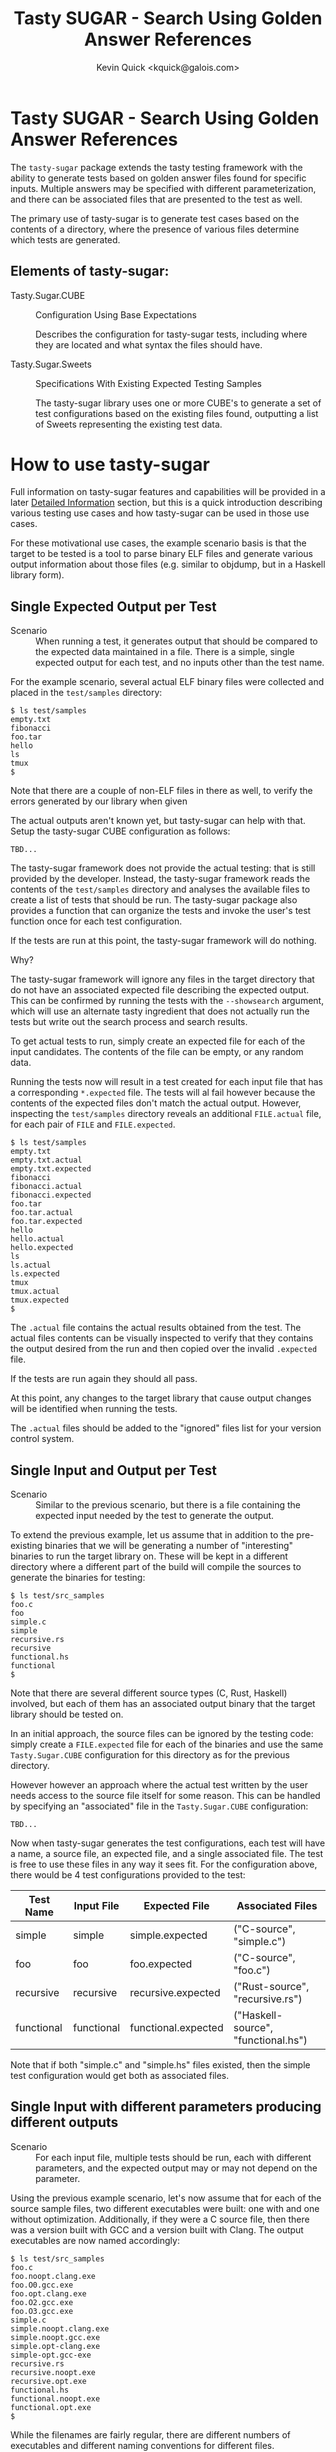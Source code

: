 #+TITLE:  Tasty SUGAR - Search Using Golden Answer References
#+AUTHOR: Kevin Quick <kquick@galois.com>

* Tasty SUGAR -  Search Using Golden Answer References

  The ~tasty-sugar~ package extends the tasty testing framework with
  the ability to generate tests based on golden answer files found for
  specific inputs.  Multiple answers may be specified with different
  parameterization, and there can be associated files that are
  presented to the test as well.

  The primary use of tasty-sugar is to generate test cases based on
  the contents of a directory, where the presence of various files
  determine which tests are generated.

** Elements of tasty-sugar:

    * Tasty.Sugar.CUBE :: Configuration Using Base Expectations

         Describes the configuration for tasty-sugar tests, including
         where they are located and what syntax the files should have.

    * Tasty.Sugar.Sweets :: Specifications With Existing Expected Testing Samples

         The tasty-sugar library uses one or more CUBE's to generate a
         set of test configurations based on the existing files found,
         outputting a list of Sweets representing the existing test
         data.

#     * KWQ: something to generate the tests
#     * KWQ: name of the test runner to show the tests
#     * KWQ: a test runner or option to write new outputs

* How to use tasty-sugar

  Full information on tasty-sugar features and capabilities will be
  provided in a later [[id:de026768-f805-4d30-8299-522cdd70926b][Detailed Information]] section, but this is a
  quick introduction describing various testing use cases and how
  tasty-sugar can be used in those use cases.

  For these motivational use cases, the example scenario basis is that
  the target to be tested is a tool to parse binary ELF files and
  generate various output information about those files (e.g. similar
  to objdump, but in a Haskell library form).

** Single Expected Output per Test

  * Scenario :: When running a test, it generates output that should
                be compared to the expected data maintained in a file.
                There is a simple, single expected output for each
                test, and no inputs other than the test name.

  For the example scenario, several actual ELF binary files were
  collected and placed in the ~test/samples~ directory:

   #+BEGIN_EXAMPLE
   $ ls test/samples
   empty.txt
   fibonacci
   foo.tar
   hello
   ls
   tmux
   $
   #+END_EXAMPLE

   Note that there are a couple of non-ELF files in there as well, to
   verify the errors generated by our library when given

   The actual outputs aren't known yet, but tasty-sugar can help with
   that.  Setup the tasty-sugar CUBE configuration as follows:

   #+BEGIN_EXAMPLE
   TBD...
   #+END_EXAMPLE

   The tasty-sugar framework does not provide the actual testing: that
   is still provided by the developer.  Instead, the tasty-sugar
   framework reads the contents of the ~test/samples~ directory and
   analyses the available files to create a list of tests that should
   be run.  The tasty-sugar package also provides a function that can
   organize the tests and invoke the user's test function once for
   each test configuration.

   If the tests are run at this point, the tasty-sugar framework will
   do nothing.

   Why?

   The tasty-sugar framework will ignore any files in the target
   directory that do not have an associated expected file describing
   the expected output.  This can be confirmed by running the tests
   with the ~--showsearch~ argument, which will use an alternate tasty
   ingredient that does not actually run the tests but write out the
   search process and search results.

   To get actual tests to run, simply create an expected file for each
   of the input candidates.  The contents of the file can be empty, or
   any random data.

   Running the tests now will result in a test created for each input
   file that has a corresponding ~*.expected~ file.  The tests will al
   fail however because the contents of the expected files don't match
   the actual output.  However, inspecting the ~test/samples~
   directory reveals an additional ~FILE.actual~ file, for each pair
   of ~FILE~ and ~FILE.expected~.

   #+BEGIN_EXAMPLE
   $ ls test/samples
   empty.txt
   empty.txt.actual
   empty.txt.expected
   fibonacci
   fibonacci.actual
   fibonacci.expected
   foo.tar
   foo.tar.actual
   foo.tar.expected
   hello
   hello.actual
   hello.expected
   ls
   ls.actual
   ls.expected
   tmux
   tmux.actual
   tmux.expected
   $
   #+END_EXAMPLE

   The ~.actual~ file contains the actual results obtained from the
   test.  The actual files contents can be visually inspected to
   verify that they contains the output desired from the run and then
   copied over the invalid ~.expected~ file.

   If the tests are run again they should all pass.

   At this point, any changes to the target library that cause output
   changes will be identified when running the tests.

   The ~.actual~ files should be added to the "ignored" files list for
   your version control system.

** Single Input and Output per Test

  * Scenario :: Similar to the previous scenario, but there is a file
                containing the expected input needed by the test to
                generate the output.

  To extend the previous example, let us assume that in addition to
  the pre-existing binaries that we will be generating a number of
  "interesting" binaries to run the target library on.  These will be
  kept in a different directory where a different part of the build
  will compile the sources to generate the binaries for testing:

  #+BEGIN_EXAMPLE
  $ ls test/src_samples
  foo.c
  foo
  simple.c
  simple
  recursive.rs
  recursive
  functional.hs
  functional
  $
  #+END_EXAMPLE

  Note that there are several different source types (C, Rust,
  Haskell) involved, but each of them has an associated output binary
  that the target library should be tested on.

  In an initial approach, the source files can be ignored by the
  testing code: simply create a ~FILE.expected~ file for each of the
  binaries and use the same ~Tasty.Sugar.CUBE~ configuration for this
  directory as for the previous directory.

  However however an approach where the actual test written by the
  user needs access to the source file itself for some reason.  This
  can be handled by specifying an "associated" file in the
  ~Tasty.Sugar.CUBE~ configuration:

   #+BEGIN_EXAMPLE
   TBD...
   #+END_EXAMPLE

  Now when tasty-sugar generates the test configurations, each test
  will have a name, a source file, an expected file, and a single
  associated file.  The test is free to use these files in any way it
  sees fit.  For the configuration above, there would be 4 test
  configurations provided to the test:

  | Test Name  | Input File | Expected File       | Associated Files                    |
  |------------+------------+---------------------+-------------------------------------|
  | simple     | simple     | simple.expected     | ("C-source", "simple.c")            |
  | foo        | foo        | foo.expected        | ("C-source", "foo.c")               |
  | recursive  | recursive  | recursive.expected  | ("Rust-source", "recursive.rs")     |
  | functional | functional | functional.expected | ("Haskell-source", "functional.hs") |

  Note that if both "simple.c" and "simple.hs" files existed, then the
  simple test configuration would get both as associated files.

** Single Input with different parameters producing different outputs

  * Scenario :: For each input file, multiple tests should be run,
                each with different parameters, and the expected
                output may or may not depend on the parameter.

  Using the previous example scenario, let's now assume that for each
  of the source sample files, two different executables were built:
  one with and one without optimization.  Additionally, if they were a
  C source file, then there was a version built with GCC and a version
  built with Clang.  The output executables are now named accordingly:

  #+BEGIN_EXAMPLE
  $ ls test/src_samples
  foo.c
  foo.noopt.clang.exe
  foo.O0.gcc.exe
  foo.opt.clang.exe
  foo.O2.gcc.exe
  foo.O3.gcc.exe
  simple.c
  simple.noopt.clang.exe
  simple.noopt.gcc.exe
  simple.opt-clang.exe
  simple-opt.gcc-exe
  recursive.rs
  recursive.noopt.exe
  recursive.opt.exe
  functional.hs
  functional.noopt.exe
  functional.opt.exe
  $
  #+END_EXAMPLE

  While the filenames are fairly regular, there are different numbers
  of executables and different naming conventions for different files.

  The opt/noopt/O0/O2/O3 and gcc/clang information is known to
  tasty-sugar as a "parameter".  Parameters can appear in the filename
  in a specific order, and each parameter may have one of a set of
  valid values (e.g. gcc or clang) or it may have any (free-form)
  value (as with the optimization specification).

  The ~Tasty.Sugar.CUBE~ confguration for is scenario is updated to:

  #+BEGIN_EXAMPLE
  TBD...
  #+END_EXAMPLE

  Parameters are separated by designated separator characters and must
  appear in the order declared.  The default separators are "." and
  "-" (e.g. both of the two optimized executable files for the
  simple.c source above are accepted).  

  Filenames may omit later parameter values: the file is assumed to
  apply to all unspecified parameter values if there is no more
  specific override.  This can be very useful to avoid repetition and
  copying when specifying test files.  

  In the above example, a ~simple.expected~ file would be used for all
  four executables, but if there was also a
  ~simple.noopt-gcc.expected~ and a ~simple-opt.expected~ then the
  former would be used only for the ~simple.noopt.gcc.exe~ and the
  latter would be used for both the ~gcc~ and the ~clang~ executables,
  leaving the ~sample.expected~ to be used only for the
  ~simple.opt-clang.exe~ file.


** Multiple Inputs with different parameters producing different outputs

    KWQ...

* Comparisons

** tasty-KAT

  * The tasty-KAT package reads both the inputs and the outputs from a
    single file, instaed of allowing the inputs to be a separate file
    that can be processed by the target under test.

    + The tasty-sugar package allows inputs and outputs to be in
      separate files, and additional "associated" files to be provided
      as inputs to the test.

  * The tasty-KAT package inputs and outputs must be specifiable in a
    file with other KAT markup; this does not easily handle text
    markup conflicts and binary inputs/outputs.

    + The tasty-sugar package does not attempt to interpret the
      contents of the files, but simply passes them to the test
      itself.

  * The tasty-KAT package does not allow auxiliary files, or different
    parameterized tests.

    + As mentioned above, tasty-sugar allows multiple auxiliary files
      per tests, and allows test inputs and expected outputs to be
      filename parameterized (with either constrained or free-form
      parameter values).

** tasty-golden

  * The tasty-golden package requires a 1:1 association between tests
    and corresponding golden expected output files; it does not
    support file-provided inputs, or associated files.

    + The tasty-sugar package allows multiple associated files in
      addition to the primary input file.

    + The tasty-sugar package supports parameterization of expected
      results (and associated files) as part of the filenames to allow
      multiple tests per input.

  * The tasty-golden package will write the expected results if the
    expected file is missing.

    + The tasty-sugar package will write the actual output to a
      *separate* file, but it will not overwrite or assume
      expectations.  This allows the user to validate the output
      before declaring it to be the proper expected value (simply by
      copying the actual output file to the expected output file).
  
** tasty-silver

  Similar to tasty-golden in functionality.

** Features unique to tasty-sugar

  * Multiple potential outputs, parameterized by filename elements.

  * Multiple associated input files.

  * Search analysis mode showing how tests are generated based on the
    available files.

  * Automatic grouping of generated tests by parameter values.

* Limitations

  * Huge directories
  * Huge files
  * Will throw any exception that the listDirectory function can throw.

* Detailed Information
  :PROPERTIES:
  :ID:       de026768-f805-4d30-8299-522cdd70926b
  :END:

** Requirements

  * There must be a source (input) file to feed to the test

  * There must be one or more "expected" results files for a source file

  * There may be associated files for the source file required for the test

  * All three groups of files may be parameterized by additional fields.

  * All fields are represented by a common basename with optional
    parameters and required associated suffixes, separated by
    allowable separators.

  All of the above may utilize globbing as provided by System.FilePath.Glob

* Examples

** Example:

 For example, a test which would verify that the size of a compiled
 file meets the expectations would specify:

 #+BEGIN_EXAMPLE
 CUBE =
   { inputDir = "tests/samples"  -- relative to cabal file
   , separators = ".-"
   , sourceName = "*.c"
   , associatedNames = [ ("exe", "exe")
                       , ("object", "o")
                       ]
   , expectedSuffix = "expected"
   , validParams = [ ("arch" : Just ["ppc", "x86_64"]) ]
   }
 #+END_EXAMPLE

 And given the following directory configuration:

 #+BEGIN_EXAMPLE
 tests/samples/
    foo.c
    bar.c
    bar.exe
    bar.ppc.exe
    bar.expected
    cow.c
    cow.ppc.exe
    cow.x86_64.exe
    cow.expected
    cow.ppc-expected
    cow.x86.expected
    moo.c
    moo.exe
    moo-expected
    dog.exe
    dog.expected
 #+END_EXAMPLE

 The result would be:

 #+BEGIN_EXAMPLE
 sweets =
   [ Sweets
     { inputName = "bar"
     , sourceFile = "tests/samples/bar.c"
     , expected =
         [ Expectation
           { expectedFile = "tests/samples/bar.expected"
           , associated = [ ("exe", "tests/samples/bar.exe") ]
           , expParamsMatch = []
           }
         , Expectation
           { expectedFile = "tests/samples/bar.expected"
           , associated = [ ("exe", "tests/samples/bar.ppc.exe") ]
           , expParamsMatch = [ ("arch", "ppc") ]
           }
         ]
     },
   , Sweets
     { inputName = "cow"
     , sourceFile = "tests/samples/cow.c"
     , expected =
         [ Expectation
           { expectedFile = "tests/samples/cow.ppc-expected"
           , associated = [ ("exe", "tests/samples/cow.ppc.exe") ]
           , expParamsMatch = [ { "arch", "ppc" } ]
           }
         , Expectedfile
           { expectedFile = "tests/samples/cow.expected"
           , associated = [ ("exe", "tests/samples/cow.x86_64.exe") ]
           , expParamsMatch = [ ("arch", "x86_64") ]
           }
         ]
     },
   , Sweets
     { inputName = "moo"
     , sourceFile = "tests/samples/moo.c"
     , expected =
         [ Expectation
           { expectedFile = "tests/samples/moo-expected"
           , associated = [ ("exe", "tests/samples/moo.exe") ]
           , expParamsMatch = []
           }
         ]
     },
 #+END_EXAMPLE

* FAQ

  Why do the configurations need to be described by a ~Tasty.Sugar.CUBE~
  data object?  Why can't they be passed in on the command-line?

  * Answer :: They could be, but there are a couple of issues that
              would make that more awkward:

              1. There would need to be a number of command-line
                 arguments to describe all of the CUBE information.

              2. The tasty framework provides command-line parsing and
                 argument handling (and expects to do so).  Handling
                 some command-line arguments prior to tasty and some
                 within tasty would be difficult and brittle (and also
                 note that the set of all tests must be known *prior*
                 to invoking the tasty main code; they cannot be added
                 dynamically after that point).
